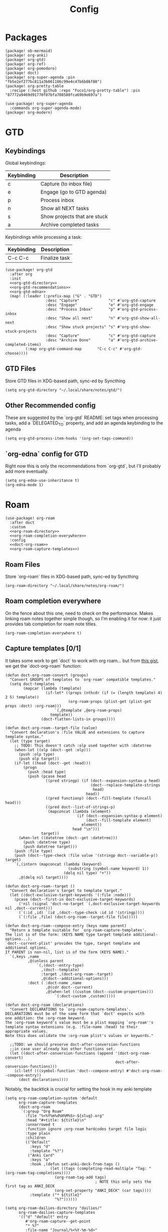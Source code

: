 #+TITLE: Config
* Packages
#+begin_src elisp :tangle packages.el
(package! ob-mermaid)
(package! org-anki)
(package! org-gtd)
(package! org-ref)
(package! org-pomodoro)
(package! doct)
(package! org-super-agenda :pin "fb5e2ef277bc811a3b061106c99e4c47b6b86f80")
(package! org-pretty-table
  :recipe (:host github :repo "Fuco1/org-pretty-table") :pin "87772a9469d91770f87bfa788580fca69b9e697a")

(use-package! org-super-agenda
  :commands org-super-agenda-mode)
(package! org-modern)
#+end_src

* GTD
** Keybindings
Global keybindings:
| Keybinding | Description                  |
|------------+------------------------------|
| c          | Capture (to inbox file)      |
| e          | Engage (go to GTD agenda)    |
| p          | Process inbox                |
| n          | Show all NEXT tasks          |
| s          | Show projects that are stuck |
| a          | Archive completed tasks      |
Keybindings while processing a task:
| Keybinding | Description   |
|------------+---------------|
| C-c C-c    | Finalize task |
#+begin_src elisp :noweb no-export
(use-package! org-gtd
  :after org
  :init
  <<org-gtd-directory>>
  <<org-gtd-recommendations>>
  <<org-gtd-edna>>
  (map! (:leader (:prefix-map ("G" . "GTD")
                  :desc "Capture"             "c" #'org-gtd-capture
                  :desc "Engage"              "e" #'org-gtd-engage
                  :desc "Process Inbox"       "p" #'org-gtd-process-inbox
                  :desc "Show all next"       "n" #'org-gtd-show-all-next
                  :desc "Show stuck projects" "s" #'org-gtd-show-stuck-projects
                  :desc "Capture"             "c" #'org-gtd-capture
                  :desc "Archive Done"        "a" #'org-gtd-archive-completed-items)
         (:map org-gtd-command-map       "C-c C-c" #'org-gtd-choose))))
#+end_src
** GTD Files
Store GTD files in XDG-based path, sync-ed by Syncthing
#+name: org-gtd-directory
#+begin_src elisp :tangle no
(setq org-gtd-directory "~/.local/share/notes/gtd/")
#+end_src
** Other Recommended config
These are suggested by the `org-gtd` README: set tags when processing tasks, add a `DELEGATED_TO` property, and add an agenda keybinding to the agenda
#+name: org-gtd-recommendations
#+begin_src elisp :tangle no
(setq org-gtd-process-item-hooks '(org-set-tags-command))
#+end_src
** `org-edna` config for GTD
Right now this is only the recommendations from `org-gtd`, but I'll probably add more eventually.
#+name: org-gtd-edna
#+begin_src elisp :tangle no
(setq org-edna-use-inheritance t)
(org-edna-mode 1)
#+end_src
* Roam
#+begin_src elisp :noweb no-export
(use-package! org-roam
  :after doct
  :custom
  <<org-roam-directory>>
  <<org-roam-completion-everywhere>>
  :config
  <<doct-org-roam>>
  <<org-roam-capture-templates>>)
#+end_src
** Roam Files
Store `org-roam` files in XDG-based path, sync-ed by Syncthing
#+name: org-roam-directory
#+begin_src elisp :tangle no
(org-roam-directory "~/.local/share/notes/org-roam/")
#+end_src
** Roam completion everywhere
On the fence about this one, need to check on the performance. Makes linking roam notes together simple though, so I'm enabling it for now: it just provides tab completion for roam note titles.
#+name: org-roam-completion-everywhere
#+begin_src elisp :tangle no
(org-roam-completion-everywhere t)
#+end_src
** Capture templates [0/1]
It takes some work to get `doct` to work with org roam... but from [[https://gist.github.com/vherrmann/f9b21eeea7d7c9123dc400a30599d50d][this gist]], we get the `doct-org-roam` function:
#+name: doct-org-roam
#+begin_src elisp :tangle no
(defun doct-org-roam-convert (groups)
  "Convert GROUPS of templates to `org-roam' compatible templates."
  (setq doct-templates
        (mapcar (lambda (template)
                  (if-let* ((props (nthcdr (if (= (length template) 4) 2 5) template))
                            (org-roam-props (plist-get (plist-get props :doct) :org-roam)))
                      `(,@template ,@org-roam-props)
                    template))
                (doct-flatten-lists-in groups))))

(defun doct-org-roam--target-file (value)
  "Convert declaration's :file VALUE and extensions to capture template syntax."
  (let (type target)
    ;; TODO: This doesn't catch :olp used together with :datetree
    (when-let ((olp (doct--get :olp)))
      (push :olp type)
      (push olp target))
    (if-let ((head (doct--get :head)))
        (progn
          (push :head type)
          (push (pcase head
                  ((pred stringp) (if (doct--expansion-syntax-p head)
                                      (doct--replace-template-strings
                                       head)
                                    head))
                  ((pred functionp) (doct--fill-template (funcall head)))
                  ((pred doct--list-of-strings-p)
                   (mapconcat (lambda (element)
                                (if (doct--expansion-syntax-p element)
                                    (doct--fill-template element)
                                  element))
                              head "\n")))
                target))
      (when-let ((datetree (doct--get :datetree)))
        (push :datetree type)
        (push datetree target)))
    (push :file type)
    (push (doct--type-check :file value '(stringp doct--variable-p)) target)
    `(,(intern (mapconcat (lambda (keyword)
                            (substring (symbol-name keyword) 1))
                          (delq nil type) "+"))
      ,@(delq nil target))))

(defun doct-org-roam--target ()
  "Convert declaration's target to template target."
  (let ((doct-exclusive-target-keywords '(:file :node)))
    (pcase (doct--first-in doct-exclusive-target-keywords)
      ('nil (signal 'doct-no-target `(,doct-exclusive-target-keywords nil ,doct--current)))
      (`(:id ,id) `(id ,(doct--type-check :id id '(stringp))))
      (`(:file ,file) (doct-org-roam--target-file file)))))

(defun doct-org-roam--compose-entry (keys name parent)
  "Return a template suitable for `org-roam-capture-templates'.
The list is of the form: (KEYS NAME type target template additional-options...).
`doct--current-plist' provides the type, target template and additional options.
If PARENT is non-nil, list is of the form (KEYS NAME)."
  `(,keys ,name
          ,@(unless parent
              `(,(doct--entry-type)
                ,(doct--template)
                :target ,(doct-org-roam--target)
                ,@(doct--additional-options)))
          :doct ( :doct-name ,name
                  ,@(cdr doct--current)
                  ,@(when-let ((custom (doct--custom-properties)))
                      `(:doct-custom ,custom)))))

(defun doct-org-roam (declarations)
  "Convert DECLARATIONS to `org-roam-capture-templates'.
DECLARATIONS must be of the same form that `doct' expects with
one addition: the :org-roam keyword.
The :org-roam keyword's value must be a plist mapping `org-roam''s
template syntax extensions (e.g. :file-name :head) to their appropriate values.
Note this does validate the :org-roam plist's values or keywords."

  ;;TODO: we should preserve doct-after-conversion-functions
  ;;in case user already has other functions set.
  (let ((doct-after-conversion-functions (append '(doct-org-roam-convert)
                                                 doct-after-conversion-functions)))
    (cl-letf (((symbol-function 'doct--compose-entry) #'doct-org-roam--compose-entry))
      (doct declarations))))
#+end_src
Notably, the backtick is crucial for setting the hook in my anki template
#+name: org-roam-capture-templates
#+begin_src elisp :tangle no
(setq org-roam-completion-system 'default
      org-roam-capture-templates
      (doct-org-roam
       `(:group "Org Roam"
         :file "%<%Y%m%d%H%M%S>-${slug}.org"
         :head "#+title: ${title}\n"
         :unnarrowed t
         :function ignore ;org-roam hardcodes target file logic
         :type plain
         :children
         (("Default"
           :keys "d"
           :template "%?")
          ("Anki Card"
           :keys "a"
           :hook ,(defun set-anki-deck-from-tags ()
                    (let ((tags (completing-read-multiple "Tag: " (org-roam-tag-completions))))
                      (org-roam-tag-add tags)
                                        ; NOTE this only sets the first tag as ANKI_DECK
                      (org-set-property "ANKI_DECK" (car tags))))
           :template ("* ${title}"
                      "%?"))))))

(setq org-roam-dailies-directory "dailies/"
      org-roam-dailies-capture-templates
      '(("d" "default" entry
         #'org-roam-capture--get-point
         "* %?"
         :file-name "Journal/%<%Y-%m-%d>"
         :head "#+title: %<%Y-%m-%d %a>\n\n[[roam:%<%Y-%B>]]\n\n")
        ("t" "Task" entry
         #'org-roam-capture--get-point
         "* TODO %?\n  %U\n  %a\n  %i"
         :file-name "Journal/%<%Y-%m-%d>"
         :olp ("Tasks")
         :empty-lines 1
         :head "#+title: %<%Y-%m-%d %a>\n\n[[roam:%<%Y-%B>]]\n\n")
        ("j" "journal" entry
         #'org-roam-capture--get-point
         "* %<%I:%M %p> - Journal  :journal:\n\n%?\n\n"
         :file-name "Journal/%<%Y-%m-%d>"
         :olp ("Log")
         :head "#+title: %<%Y-%m-%d %a>\n\n[[roam:%<%Y-%B>]]\n\n")
        ("l" "log entry" entry
         #'org-roam-capture--get-point
         "* %<%I:%M %p> - %?"
         :file-name "Journal/%<%Y-%m-%d>"
         :olp ("Log")
         :head "#+title: %<%Y-%m-%d %a>\n\n[[roam:%<%Y-%B>]]\n\n")
        ("m" "meeting" entry
         #'org-roam-capture--get-point
         "* %<%I:%M %p> - %^{Meeting Title}  :meetings:\n\n%?\n\n"
         :file-name "Journal/%<%Y-%m-%d>"
         :olp ("Log")
         :head "#+title: %<%Y-%m-%d %a>\n\n[[roam:%<%Y-%B>]]\n\n")))
#+end_src
* Reference [0/1]
- [ ] TODO change these to relative paths
- [ ] TODO set up ebib (the [[a][spacemacs bibtex layer]] should be helpful)
Use org-ref and bibtex for bibliographic references
#+begin_src elisp
(use-package! org-ref
  :defer
  :config
  (setq bibtex-completion-bibliography "/Users/pakelley/.local/share/bibtex/references.bib"
        bibtex-completion-library-path "/Users/pakelley/.local/share/bibtex/pdfs/"
        bibtex-completion-notes-path "/Users/pakelley/.local/share/bibtex/notes.org")
  (setq reftex-default-bibliography '("/Users/pakelley/.local/share/bibtex/references.bib"))
  (setq org-ref-default-bibliography '("/Users/pakelley/.local/share/bibtex/references.bib")
        org-ref-pdf-directory "/Users/pakelley/.local/share/bibtex/pdfs/"
        org-ref-bibliography-notes "/Users/pakelley/.local/share/bibtex/notes.org"))
#+end_src
* Todos
** Todo keywords [0/1]
- [ ] TODO: do I need both `CANCELLED` and `TRASH`?
The sequence of stages my tasks go through. See the [[https://orgmode.org/manual/Tracking-TODO-state-changes.html][org manual]] for more info, but `!` gives a timestamp, `@` lets you leave a note when transitioning through that state, and `/` denotes whether the other symbols happen when transitioning in vs out of the state (before `/` is for transitioning into the state, which is the default).
- TODO: on the agenda, but not something to immediately work on
- NEXT: something I can immediately pick up
- WAIT: blocked by something, don't even consider it a todo until it's unblocked
- DONE: finished, congrats
- CANCELLED: decided not to do this while working on it
- TRASH: decided not to do this while prioritizing
#+begin_src elisp
(setq org-todo-keywords
      '((sequence "NEXT(n)" "TODO(t!)" "WAIT(w@/!)" "|" "DONE(d!)" "CANCELED(c@!)" "TRASH(r!)")))
(setq org-todo-keyword-faces
      '(("NEXT" . (:foreground "#f0dfaf" :weight bold))
        ("WAIT" . (:foreground "#dc8cc3" :weight bold))
        ("CANCELED" . (:foreground "#8cd0d3" :weight bold))
        ("TRASH" . (:foreground "#dfaf8f" :weight bold))))
#+end_src
* Capture
** Quick keybinding
#+begin_src elisp
(define-key global-map "\C-cc" 'org-capture)
#+end_src
** Capture Templates [0/1]
`doct` makes writing capture templates much simpler and more readable
#+begin_src elisp :noweb no-export
(use-package! doct
  :after (org org-capture)
  :commands doct
  :custom
  <<org-capture-templates>>
  )
#+end_src
Nice function for passing properties to `doct`
#+begin_src elisp
(defun my/doct-properties ()
                   "Add declaration's :properties to current entry."
                   (let ((properties (doct-get :properties)))
                     (dolist (keyword (seq-filter #'keywordp properties))
                       (org-set-property (substring (symbol-name keyword) 1)
                                         (plist-get properties keyword)))))
;; Usage:
;; (doct '(("My capture template"
;;          ...
;;          :hook my/org-property-drawer
;;          :properties (:anki_deck "${category}"))))
#+end_src
See the [[https://orgmode.org/manual/Template-expansion.html][template expansion docs]] for more info on the syntax here
Appending to existing templates to keep project templates
- [ ] figure out where existing templates are coming from, and migrate useful ones here
#+name: org-capture-templates
#+begin_src elisp :tangle no
; setq
(org-capture-templates
      (append org-capture-templates
              (doct '(("Inbox"
                       :keys "i"
                       :file "~/.local/share/notes/gtd/inbox.org"
                       :template "* %?"
                       :kill-buffer t)
                      ("Today"
                       :keys "2"
                       :file "~/.local/share/notes/gtd/org-gtd-tasks.org"
                       :olp ("Calendar")
                       :template ("* TODO %?"
                                  "SCHEDULED: %(org-insert-time-stamp (org-read-date nil t \"+0d\"))")
                       :prepare-finalize (lambda () (progn (org-priority)
                                                           (org-set-tags-command)))
                       :kill-buffer t)
                      ("Meeting"
                       :keys "m"
                       :children
                       (("Retro"
                         :keys "r"
                         :file "~/.local/share/notes/meetings/retro.org"
                         :datetree t
                         :template "* %?"
                         :kill-buffer t)
                        ("Nico 1-on-1"
                         :keys "n"
                         :file "~/.local/share/notes/meetings/nico.org"
                         :datetree t
                         :template "* %?"
                         :kill-buffer t)))
                      ("Shopping" :keys "s"
                       :file "~/.local/share/notes/reference/shopping.org"
                       :template "* %?"
                       :children
                       (("Home" :keys "h" :olp ("Home"))
                        ("Christmas" :keys "c" :olp ("Christmas"))
                        ("Gift" :keys "g" :olp ("Gifts")) ; TODO either add recipient as tag or in olp
                        ("Groceries" :keys "o" :olp ("Groceries"))))
                      (:group "Reference"
                       :file "~/.local/share/notes/reference/capture.org"
                       :template "* %?"
                       :children
                       (("Food"
                         :keys "f"
                         :children
                         (("Recipe"     :keys "r" :olp ("Recipes"))
                          ("Cocktail"   :keys "c" :olp ("Cocktails"))
                          ("Restaurant" :keys "s" :olp ("Restaurants"))))
                        ("Media" :keys "e"
                         :children
                         (("Movie"   :keys "m" :olp ("Movies"))
                          ("Show"    :keys "s" :olp ("Shows"))
                          ("Book"    :keys "b" :olp ("Books"))
                          ("Article" :keys "a" :olp ("Articles"))
                          ("Album"   :keys "l" :olp ("Albums"))))
                        ("Repo" :keys "r" :olp ("Repos"))))))))
#+end_src
* Agenda
** Agenda Files (only include GTD-related files)
#+begin_src elisp
(setq org-agenda-files '("~/.local/share/notes/gtd/org-gtd-tasks.org"))
#+end_src
** Sync
*** Save buffers when modifying todos (taken from [[https://emacs.stackexchange.com/a/33063/15634][this SO answer]])
#+begin_src elisp
(defmacro η (fnc)
  "Return function that ignores its arguments and invokes FNC."
  `(lambda (&rest _rest)
     (funcall ,fnc)))

(advice-add 'org-deadline       :after (η #'org-save-all-org-buffers))
(advice-add 'org-schedule       :after (η #'org-save-all-org-buffers))
(advice-add 'org-store-log-note :after (η #'org-save-all-org-buffers))
(advice-add 'org-todo           :after (η #'org-save-all-org-buffers))
#+end_src
*** Update agenda after 5mins of idle time (inspired by [[https://emacs.stackexchange.com/a/47266/15634][this SO answer]])
#+begin_src elisp
(run-with-idle-timer 300 t (lambda () (save-window-excursion (org-agenda nil "a"))) )
#+end_src
** Super Agenda
A few notes on this:
- including both "agenda" and "alltodo" lets you have both the agenda (with the time grid) /and/ the todo list
- I keep my active TODOs (i.e. the ones scheduled for today, except for "NEXT" and "WAIT") in the agenda, and everything else in the todo list (I keep "NEXT" separate because I treat them as things I can do whenever I have a chance, and I just want to declutter my agenda be removing anything I have to wait on, and therefore probably can't accurately predict when I can get it done)
- I use the order to split the view into 3 sections: the timeboxed agenda, the regular todo list, and the degenerate todos (unscheduled or overdue)
Future enhancements
- [ ] fix priority icons
- [ ] review the other org props I'm setting here
#+begin_src elisp
(after! org-agenda
  (org-super-agenda-mode))

; TODO review these config options
(setq org-agenda-skip-scheduled-if-done t
      org-agenda-skip-deadline-if-done t
      org-agenda-include-deadlines t
      ;; org-agenda-block-separator nil
      org-agenda-tags-column 100 ;; from testing this seems to be a good value
      org-agenda-compact-blocks t)

(setq org-agenda-custom-commands
      '(("." "What's happening"
         ((agenda "" ((org-agenda-span 'day)
                      (org-agenda-start-day "+0d")
                      (org-super-agenda-groups
                       '((:name "Today"
                          :time-grid t
                          :discard (:todo "NEXT"
                                    :todo "WAIT")
                          :and (:scheduled today
                                :not (:todo "NEXT")
                                :not (:todo "WAIT"))
                          :order 0)))))
          (alltodo "" ((org-agenda-overriding-header "")
                       (org-agenda-span 'week)
                       (org-agenda-start-day "+0d")
                       (org-super-agenda-groups
                        '((:name "Overdue"
                           :scheduled past
                           :face error
                           :order 2)
                          (:name "Next to do"
                           :and (:scheduled today
                                 :todo "NEXT")
                           :discard (:and (:scheduled today
                                           :and (:not (:todo "NEXT") :not (:todo "WAIT"))))
                           :order 1)
                          (:name "Waiting"
                           :and (:scheduled today
                                 :todo "WAIT")
                           :order 1)
                          (:name "Unscheduled"
                           :scheduled nil
                           :face error
                           :order 2)))))))))
#+end_src
Use evil bindings on agenda headers created by super agenda (using best-looking solution from [[https://github.com/alphapapa/org-super-agenda/issues/50][this issue]])
- [ ] should do a proper evil-ification of this eventually
#+begin_src elisp
(after! evil-org-agenda
  (setq org-super-agenda-header-map evil-org-agenda-mode-map))
#+end_src
* Deft
#+begin_src elisp
(setq deft-directory "~/.local/share/notes")
(setq deft-recursive t)
#+end_src
* General
** Notes directory
Top-level note directory, synced with Syncthing
#+begin_src elisp
(setq org-directory "~/.local/share/notes")
#+end_src
** Render latex fragments when opening org file
#+begin_src elisp
(setq org-startup-with-latex-preview t)
#+end_src
** Word wrap
Commenting this out for now; doom seems to do a good job of this on its own
#+begin_src elisp
;(setq org-startup-truncated nil)
;(setq org-startup-indented t)
#+end_src
** Refile
Commenting this out for now, unless I decide I need it
#+begin_src elisp
;(setq org-refile-targets
;      '((nil :maxlevel . 3)
;        (org-agenda-files :maxlevel . 3)))
#+end_src
* Babel [0/1]
- [ ] TODO revisit these
** Confirm evaluate
Don't prompt me to confirm every time I want to evaluate a block
#+begin_src elisp
(setq org-confirm-babel-evaluate nil)
#+end_src
** Inline images
Display/udate images in the buffer after I evaluate a block
#+begin_src elisp
(add-hook 'org-babel-after-execute-hook 'org-display-inline-images 'append)
#+end_src
** Mermaid
Use [[https://mermaid-js.github.io/mermaid/#/][mermaid.js]] to generate diagrams in org files (rendered by babel)
Notably, you'll need to install [[https://github.com/mermaid-js/mermaid-cli][mermaid-cli]].
#+begin_src elisp
(use-package! ob-mermaid
  :defer
  :config
  (setq ob-mermaid-cli-path "/usr/local/bin/mmdc"))
#+end_src
* Pomodoro [0/1]
- [ ] need to see if I can set slack status in pomodoro hooks
#+begin_src elisp :noweb no-export
(use-package! org-pomodoro
  :custom
  ; my personal pomodoro lengths
  (org-pomodoro-length 40)
  (org-pomodoro-short-break-length 10)
  (org-pomodoro-long-break-length 30)
  ; wait for me to start my break
  (org-pomodoro-manual-break t)
  ; only record pomodoro-approved time: overtime doesn't get clocked
  (org-pomodoro-overtime-hook '(org-clock-out))
  ; dont use annoying multiple bell after long break
  (org-pomodoro-long-break-sound org-pomodoro-short-break-sound)
  :config
  <<clockreport-format>>
  (defun +org/switch-task (&optional arg)
    (interactive "P")
    (org-agenda-clock-out)
    (org-agenda-clock-in arg))
  (map! :after org-agenda
        :leader
        (:prefix "n"
         :desc "pomodoro" "p" #'org-pomodoro)
        :map org-agenda-mode-map
        :localleader
        (:prefix ("c" . "clock")
         :desc "switch task" "w" #'+org/switch-task
         :desc "pomodoro" "p" #'org-pomodoro)))
    #+end_src

This gives some useful summary info about time spent on tasks from the agenda, when you have the discipline to use org's clock features.

Oh my god, this is complicated without some background knowledge... see the [[https://orgmode.org/manual/The-clock-table.html][clocktable docs]] for info on setting this var, see [[https://orgmode.org/manual/The-Spreadsheet.html][the spreadsheet docs]] for info on the formula (the [[https://orgmode.org/manual/References.html][references docs]] are a good starting point), and just know that this is using calc under the hood with (what seems to be) org specific additions for the table references.
I have not been able to find a way to change the column names for the clockreport.
My setting here is originally based on [[https://emacs.stackexchange.com/a/12883/15634][this SE answer]].
The save-window-excursion is here bc for some reason formatting the clockreport is leaving the agenda buffer (so I have to navigate to the agenda explicitly after loading it)
  #+name: clockreport-format
  #+begin_src emacs-lisp :tangle no
(setq org-agenda-clockreport-parameter-plist
   `(:link t :maxlevel 2 :formula ,(format "$5=ceil(($3+$4)*60/%s);N" org-pomodoro-length)))
  #+end_src

* Tags [0/1]
- [ ] TODO figure out a better way of updating this
#+begin_src elisp
(setq org-tag-alist
      '(
        ("Configuration")
        ; GTD
        (:startgrouptag)
        ("GTD")
        (:grouptags)
        ("Control")
        ("Persp")
        (:endgrouptag)
        (:startgrouptag)
        ("Control")
        (:grouptags)
        ("Context")
        ("Task")
        (:endgrouptag)
        ("Circuit Theory")))
#+end_src
* Styling
** Bullets
#+begin_src elisp
(after! org-superstar
  (setq org-superstar-headline-bullets-list '("◉" "○" "✸" "✿" "✤" "✜" "◆" "▶")
        org-superstar-prettify-item-bullets t ))

(setq org-ellipsis " ▾ "
      org-hide-leading-stars t
      org-priority-highest ?A
      org-priority-lowest ?E
      org-fancy-priorities-list
      `(,(list ?A (all-the-icons-octicon "flame" :face 'all-the-icons-red))
        ,(list ?B (all-the-icons-faicon "bolt" :face 'all-the-icons-orange))
        ,(list ?C (all-the-icons-faicon "check" :face 'all-the-icons-yellow))
        ,(list ?D (all-the-icons-faicon "beer" :face 'all-the-icons-green))
        ,(list ?E (all-the-icons-faicon "bed" :face 'all-the-icons-blue)))
      )
      #+end_src
** org-modern
#+begin_src elisp
(use-package! org-modern
  :after org
  :custom
  (org-modern-priority nil)
  (org-modern-internal-target `(,(all-the-icons-material "redo" :face 'all-the-icons-blue) t " "))
  :config
  (add-hook 'org-mode-hook #'org-modern-mode)
  (add-hook 'org-agenda-finalize-hook #'org-modern-agenda))
#+end_src
